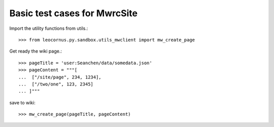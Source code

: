 Basic test cases for MwrcSite
=============================

Import the utility functions from utils.::

  >>> from leocornus.py.sandbox.utils_mwclient import mw_create_page

Get ready the wiki page.::

  >>> pageTitle = 'user:Seanchen/data/somedata.json'
  >>> pageContent = """[
  ...  ["/site/page", 234, 1234],
  ...  ["/two/one", 123, 2345]
  ... ]"""

save to wiki::

  >>> mw_create_page(pageTitle, pageContent)
